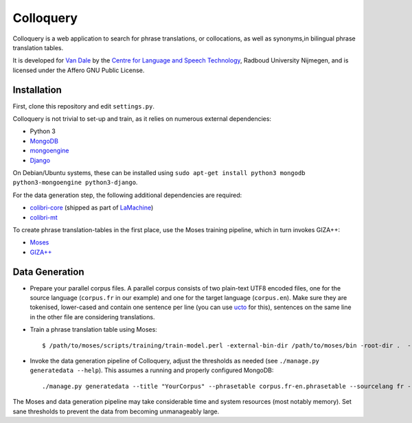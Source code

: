 Colloquery
============

Colloquery is a web application to search for phrase translations, or
collocations, as well as synonyms,in bilingual phrase translation tables. 

It is developed for `Van Dale <http://vandale.nl>`_ by the `Centre for Language
and Speech Technology <http://www.ru.nl/clst>`_, Radboud University Nijmegen, and is licensed under the
Affero GNU Public License.

.. image:: https://raw.github.com/proycon/colloquery/master/screenshot.jpg
    :alt: Colloquery screenshot
    :align: center

Installation
--------------

First, clone this repository and edit ``settings.py``.

Colloquery is not trivial to set-up and train, as it relies on numerous
external dependencies:

* Python 3 
* `MongoDB <https://mongodb.com>`_
* `mongoengine <http://mongoengine.org>`_
* `Django <https://djangoproject.com>`_

On Debian/Ubuntu systems, these can be installed using ``sudo apt-get install
python3 mongodb python3-mongoengine python3-django``.

For the data generation step, the following additional dependencies are required:

* `colibri-core <https://proycon.github.io/colibri-core>`_ (shipped as part of
  `LaMachine <https://proycon.github.io/LaMachine>`_)
* `colibri-mt <https://github.com/proycon/colibri-mt>`_

To create phrase translation-tables in the first place, use the Moses training
pipeline, which in turn invokes GIZA++:

* `Moses <http://statmt.org/moses/>`_
* `GIZA++ <https://github.com/moses-smt/giza-pp>`_

Data Generation
--------------------

* Prepare your parallel corpus files. A parallel corpus consists of two plain-text UTF8 encoded
  files, one for the source language (``corpus.fr`` in our example) and one for the target
  language (``corpus.en``).  Make sure they are tokenised, lower-cased and
  contain one sentence per line (you can use `ucto
  <https://languagemachines.github.io/ucto>`_ for this), sentences on the same line in the other file
  are considering translations.
* Train a phrase translation table using Moses::

  $ /path/to/moses/scripts/training/train-model.perl -external-bin-dir /path/to/moses/bin -root-dir .  --parallel --corpus corpus --f fr --e en  --first-step 1 --last-step 8

* Invoke the data generation pipeline of Colloquery, adjust the thresholds as
  needed (see ``./manage.py generatedata --help``). This assumes a running
  and properly configured MongoDB::

  ./manage.py generatedata --title "YourCorpus" --phrasetable corpus.fr-en.phrasetable --sourcelang fr --targetlang en --targetcorpus corpus.fr --sourcecorpus corpus.en --pst 0.2 --pts 0.2 --divergencethreshold 0.1 --freqthreshold 4

The Moses and data generation pipeline may take considerable time and system
resources (most notably memory). Set sane thresholds to prevent the data from
becoming unmanageably large.

